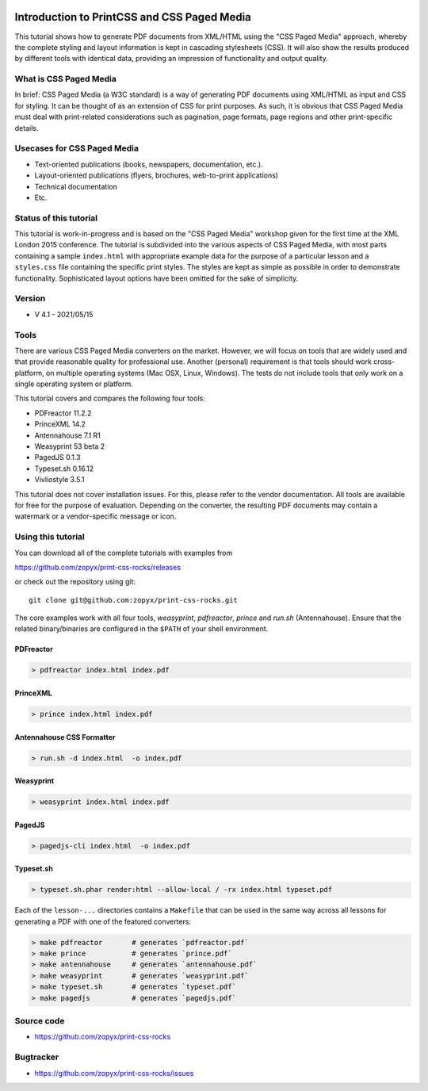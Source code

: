 .. image:: /static/pixel.png
    :class: one-pixel
 
     
.. image:: /static/banner.png
   :class: banner

.. note::

Introduction to PrintCSS and CSS Paged Media
============================================

This tutorial shows how to generate PDF documents from XML/HTML
using the "CSS Paged Media" approach, whereby the complete styling
and layout information is kept in cascading stylesheets (CSS).
It will also show the results produced by different tools with identical
data, providing an impression of functionality and output quality.

What is CSS Paged Media
-----------------------

In brief: CSS Paged Media (a W3C standard) is a way of generating
PDF documents using XML/HTML as input and CSS for styling. It can be thought of as
an extension of CSS for print purposes. As such, it is obvious that CSS Paged Media
must deal with print-related considerations such as pagination, page formats, page regions 
and other print-specific details.

Usecases for CSS Paged Media
----------------------------

- Text-oriented publications (books, newspapers, documentation, etc.).
- Layout-oriented publications (flyers, brochures, web-to-print applications)
- Technical documentation 
- Etc.

Status of this tutorial
-----------------------

This tutorial is work-in-progress and is based on the "CSS Paged Media"
workshop given for the first time at the XML London 2015 conference.
The tutorial is subdivided into the various aspects of CSS Paged Media, with most parts
containing a sample ``index.html`` with appropriate example data for the purpose
of a particular lesson and a ``styles.css`` file containing the specific
print styles. The styles are kept as simple as possible in order to demonstrate
functionality. Sophisticated layout options have been omitted for the sake of simplicity.

Version
-------

- V 4.1 - 2021/05/15


Tools
-----

There are various CSS Paged Media converters on the market. However, we will focus on
tools that are widely used and that provide reasonable quality for
professional use. Another (personal) requirement is that tools should
work cross-platform, on multiple operating systems (Mac OSX, Linux, Windows).
The tests do not include tools that only work on a single operating system or
platform.

This tutorial covers and compares the following four tools:

- PDFreactor 11.2.2
- PrinceXML 14.2
- Antennahouse 7.1 R1
- Weasyprint 53 beta 2
- PagedJS 0.1.3 
- Typeset.sh  0.16.12
- Vivliostyle 3.5.1

This tutorial does not cover installation issues. For this, please refer to
the vendor documentation. All tools are available for free for the purpose
of evaluation. Depending on the converter, the resulting PDF documents may
contain a watermark or a vendor-specific message or icon.

Using this tutorial
-------------------

You can download all of the complete tutorials with examples from

https://github.com/zopyx/print-css-rocks/releases

or check out the repository using git::

    git clone git@github.com:zopyx/print-css-rocks.git

The core examples work with all four tools, `weasyprint`, `pdfreactor`, `prince` and `run.sh` (Antennahouse). 
Ensure that the related binary/binaries are configured in the ``$PATH`` of your shell environment.

PDFreactor
++++++++++

.. code-block:: shell

  > pdfreactor index.html index.pdf

PrinceXML
+++++++++

.. code-block:: shell

  > prince index.html index.pdf


Antennahouse CSS Formatter
++++++++++++++++++++++++++

.. code-block:: shell

  > run.sh -d index.html  -o index.pdf


Weasyprint
++++++++++

.. code-block:: shell

  > weasyprint index.html index.pdf

PagedJS
+++++++

.. code-block:: shell

  > pagedjs-cli index.html  -o index.pdf


Typeset.sh
++++++++++

.. code-block:: shell

  > typeset.sh.phar render:html --allow-local / -rx index.html typeset.pdf


Each of the ``lesson-...`` directories contains a ``Makefile`` that can be used in the same way
across all lessons for generating a PDF with one of the featured converters:

.. code-block:: shell

    > make pdfreactor       # generates `pdfreactor.pdf`
    > make prince           # generates `prince.pdf`
    > make antennahouse     # generates `antennahouse.pdf`
    > make weasyprint       # generates `weasyprint.pdf`
    > make typeset.sh       # generates `typeset.pdf`
    > make pagedjs          # generates `pagedjs.pdf`


Source code
-----------

- https://github.com/zopyx/print-css-rocks

Bugtracker
-----------

- https://github.com/zopyx/print-css-rocks/issues


